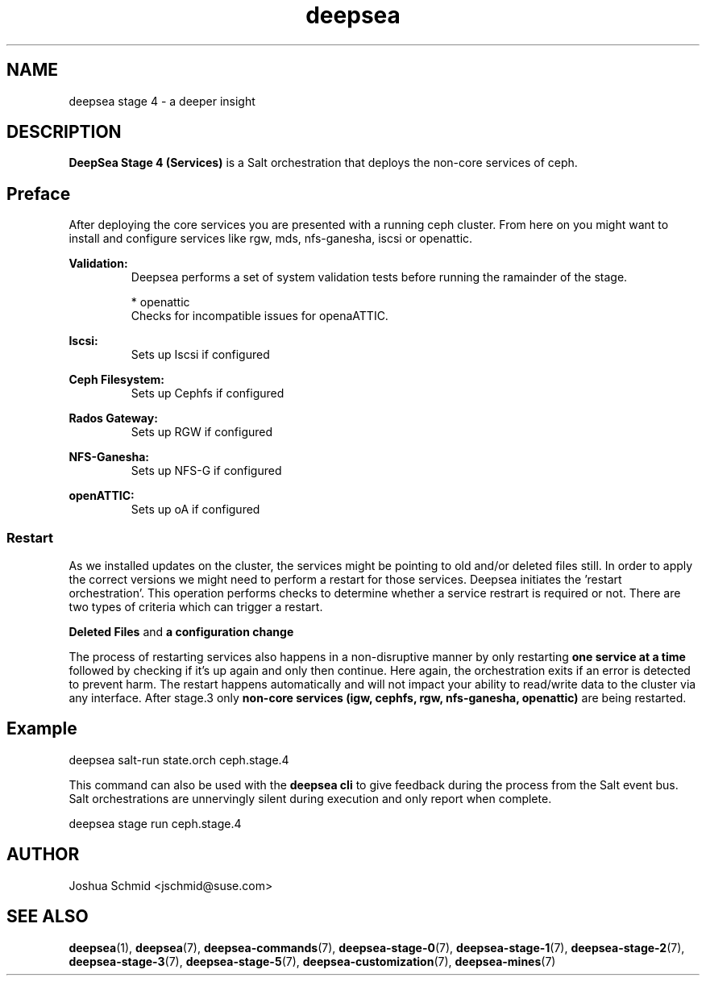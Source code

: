 .TH deepsea 7
.SH NAME
deepsea stage 4 \- a deeper insight
.SH DESCRIPTION
.B DeepSea Stage 4 (Services)
is a Salt orchestration that deploys the non-core services of ceph.
.RE
.PD
.SH Preface
.PP
After deploying the core services you are presented with a running ceph cluster. From here on you might want to install and configure services like rgw, mds, nfs-ganesha, iscsi or openattic.

.B Validation:
.RS
Deepsea performs a set of system validation tests before running the ramainder of the stage.


* openattic
  Checks for incompatible issues for openaATTIC.

.RE

.B Iscsi:
.RS
Sets up Iscsi if configured
.RE

.B Ceph Filesystem:
.RS
Sets up Cephfs if configured
.RE

.B Rados Gateway:
.RS
Sets up RGW if configured
.RE

.B NFS-Ganesha:
.RS
Sets up NFS-G if configured
.RE

.B openATTIC:
.RS
Sets up oA if configured
.RE

.RE
.SS Restart
As we installed updates on the cluster, the services might be pointing to old and/or deleted files still. In order to apply the correct versions we might need to perform a restart for those services.
Deepsea initiates the 'restart orchestration'. This operation performs checks to determine whether a service restrart is required or not. There are two types of criteria which can trigger a restart.

.B Deleted Files
and
.B a configuration change

The process of restarting services also happens in a non-disruptive manner by only restarting 
.B one service at a time
followed by checking if it's up again and only then continue. Here again, the orchestration exits if an error is detected to prevent harm.
The restart happens automatically and will not impact your ability to read/write data to the cluster via any interface.
After stage.3 only 
.B non-core services (igw, cephfs, rgw, nfs-ganesha, openattic)
are being restarted.

.SH Example
deepsea salt-run state.orch ceph.stage.4
.PP
This command can also be used with the
.B deepsea cli
to give feedback during the process from the Salt event bus.  Salt orchestrations are unnervingly silent during execution and only report when complete.
.PP
deepsea stage run ceph.stage.4

.SH AUTHOR
Joshua Schmid <jschmid@suse.com>
.SH SEE ALSO
.BR deepsea (1),
.BR deepsea (7),
.BR deepsea-commands (7),
.BR deepsea-stage-0 (7),
.BR deepsea-stage-1 (7),
.BR deepsea-stage-2 (7),
.BR deepsea-stage-3 (7),
.BR deepsea-stage-5 (7),
.BR deepsea-customization (7),
.BR deepsea-mines (7)
